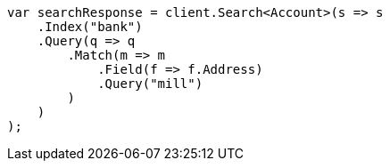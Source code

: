 ////
IMPORTANT NOTE
==============
This file is generated from method Line885 in https://github.com/elastic/elasticsearch-net/tree/master/src/Examples/Examples/Root/GettingStartedPage.cs#L508-L534.
If you wish to submit a PR to change this example, please change the source method above
and run dotnet run -- asciidoc in the ExamplesGenerator project directory.
////
[source, csharp]
----
var searchResponse = client.Search<Account>(s => s
    .Index("bank")
    .Query(q => q
        .Match(m => m
            .Field(f => f.Address)
            .Query("mill")
        )
    )
);
----
